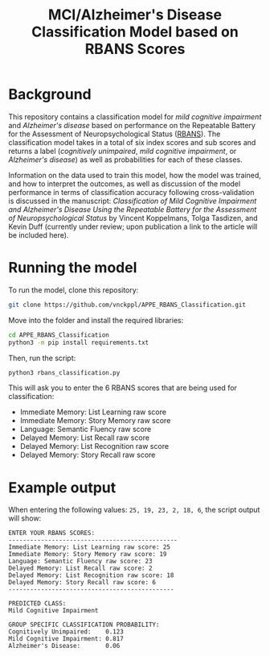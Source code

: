 #+TITLE: MCI/Alzheimer's Disease Classification Model based on RBANS Scores

* Background
This repository contains a classification model for /mild cognitive impairment/ and /Alzheimer's disease/ based on performance on the Repeatable Battery for the Assessment of Neuropsychological Status ([[https://pubmed.ncbi.nlm.nih.gov/9845158/][RBANS]]). The classification model takes in a total of six index scores and sub scores and returns a label (/cognitively unimpaired/, /mild cognitive impairment/, or /Alzheimer's disease/) as well as probabilities for each of these classes.

Information on the data used to train this model, how the model was trained, and how to interpret the outcomes, as well as discussion of the model performance in terms of classification accuracy following cross-validation is discussed in the manuscript: /Classification of Mild Cognitive Impairment and Alzheimer's Disease Using the Repeatable Battery for the Assessment of Neuropsychological Status/ by Vincent Koppelmans, Tolga Tasdizen, and Kevin Duff (currently under review; upon publication a link to the article will be included here).

* Running the model
To run the model, clone this repository:
#+begin_src bash
git clone https://github.com/vnckppl/APPE_RBANS_Classification.git
#+end_src

Move into the folder and install the required libraries:
#+begin_src bash
cd APPE_RBANS_Classification
python3 -m pip install requirements.txt
#+end_src

Then, run the script:
#+begin_src bash
python3 rbans_classification.py
#+end_src

This will ask you to enter the 6 RBANS scores that are being used for classification:
- Immediate Memory: List Learning raw score
- Immediate Memory: Story Memory raw score
- Language: Semantic Fluency raw score
- Delayed Memory: List Recall raw score
- Delayed Memory: List Recognition raw score
- Delayed Memory: Story Recall raw score

* Example output
When entering the following values: =25, 19, 23, 2, 18, 6=, the script output will show:

#+begin_example
ENTER YOUR RBANS SCORES:
-----------------------------------------------
Immediate Memory: List Learning raw score: 25
Immediate Memory: Story Memory raw score: 19
Language: Semantic Fluency raw score: 23
Delayed Memory: List Recall raw score: 2
Delayed Memory: List Recognition raw score: 18
Delayed Memory: Story Recall raw score: 6
----------------------------------------------

PREDICTED CLASS:
Mild Cognitive Impairment

GROUP SPECIFIC CLASSIFICATION PROBABILITY:
Cognitively Unimpaired:    0.123
Mild Cognitive Impairment: 0.817
Alzheimer's Disease:       0.06
#+end_example

